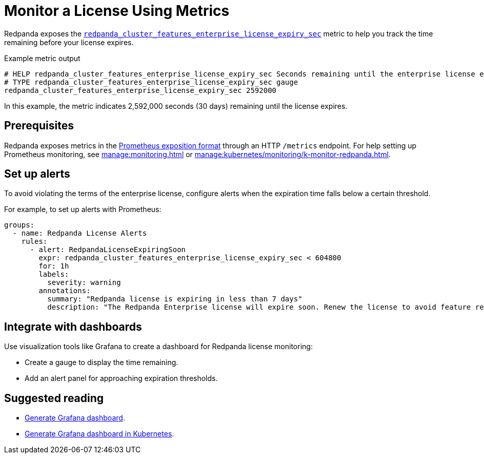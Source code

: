 = Monitor a License Using Metrics
:description: pass:q[Learn how to monitor the expiration status of your Redpanda Enterprise license using the `redpanda_cluster_features_enterprise_license_expiry_sec` metric. Set up alerts and integrate dashboards to ensure proactive license management.]

Redpanda exposes the xref:reference:public-metrics-reference.adoc#redpanda_cluster_features_enterprise_license_expiry_sec[`redpanda_cluster_features_enterprise_license_expiry_sec`] metric to help you track the time remaining before your license expires.

.Example metric output
[,promql]
----
# HELP redpanda_cluster_features_enterprise_license_expiry_sec Seconds remaining until the enterprise license expires.
# TYPE redpanda_cluster_features_enterprise_license_expiry_sec gauge
redpanda_cluster_features_enterprise_license_expiry_sec 2592000
----

In this example, the metric indicates 2,592,000 seconds (30 days) remaining until the license expires.

== Prerequisites

Redpanda exposes metrics in the https://prometheus.io/docs/instrumenting/exposition_formats/[Prometheus exposition format] through an HTTP `/metrics` endpoint. For help setting up Prometheus monitoring, see xref:manage:monitoring.adoc[] or xref:manage:kubernetes/monitoring/k-monitor-redpanda.adoc[].

== Set up alerts

To avoid violating the terms of the enterprise license, configure alerts when the expiration time falls below a certain threshold.

For example, to set up alerts with Prometheus:

[source,yaml]
----
groups:
  - name: Redpanda License Alerts
    rules:
      - alert: RedpandaLicenseExpiringSoon
        expr: redpanda_cluster_features_enterprise_license_expiry_sec < 604800
        for: 1h
        labels:
          severity: warning
        annotations:
          summary: "Redpanda license is expiring in less than 7 days"
          description: "The Redpanda Enterprise license will expire soon. Renew the license to avoid feature restrictions."
----

== Integrate with dashboards

Use visualization tools like Grafana to create a dashboard for Redpanda license monitoring:

- Create a gauge to display the time remaining.
- Add an alert panel for approaching expiration thresholds.

== Suggested reading

- xref:manage:monitoring.adoc#generate-grafana-dashboard[Generate Grafana dashboard].
- xref:manage:kubernetes/monitoring/k-monitor-redpanda.adoc#generate-grafana-dashboard[Generate Grafana dashboard in Kubernetes].
